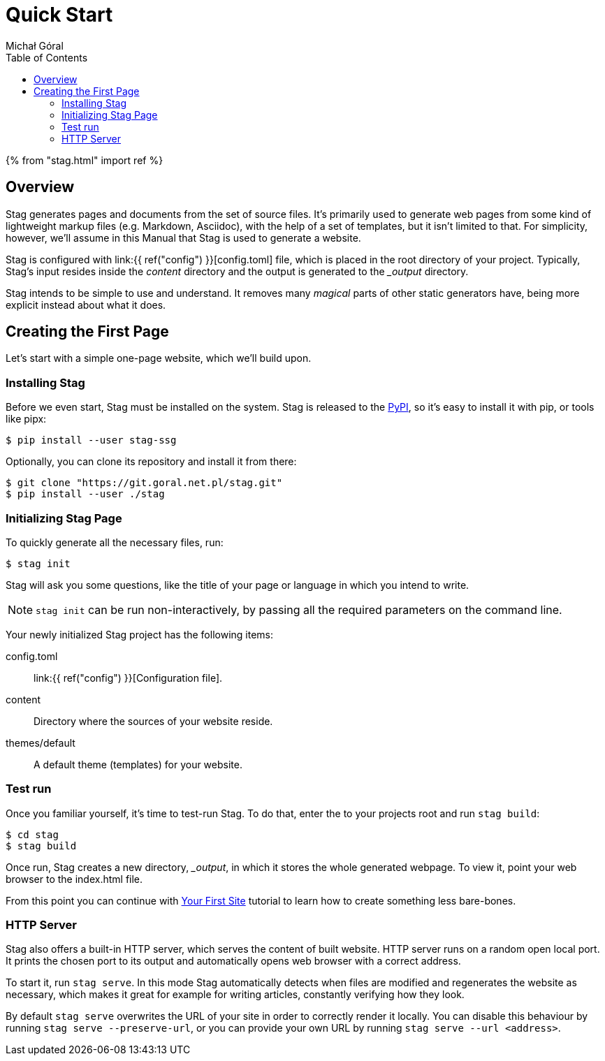 = Quick Start
:author: Michał Góral
:toc:

{% from "stag.html" import ref %}

== Overview

Stag generates pages and documents from the set of source files. It's
primarily used to generate web pages from some kind of lightweight markup
files (e.g. Markdown, Asciidoc), with the help of a set of templates, but it
isn't limited to that. For simplicity, however, we'll assume in this Manual
that Stag is used to generate a website.

Stag is configured with link:{{ ref("config") }}[config.toml] file, which is placed in the root
directory of your project. Typically, Stag's input resides inside the
_content_ directory and the output is generated to the __output_ directory.

Stag intends to be simple to use and understand. It removes many _magical_
parts of other static generators have, being more explicit instead about what
it does.

== Creating the First Page

Let's start with a simple one-page website, which we'll build upon.

=== Installing Stag

Before we even start, Stag must be installed on the system. Stag is released
to the https://pypi.org/project/stag-ssg[PyPI], so it's easy to install
it with pip, or tools like pipx:

[source]
----
$ pip install --user stag-ssg
----

Optionally, you can clone its repository and install it from there:

[source]
----
$ git clone "https://git.goral.net.pl/stag.git"
$ pip install --user ./stag
----

=== Initializing Stag Page

To quickly generate all the necessary files, run:

[source]
----
$ stag init
----

Stag will ask you some questions, like the title of your page or language in
which you intend to write.

NOTE: `stag init` can be run non-interactively, by passing all the required
parameters on the command line.

Your newly initialized Stag project has the following items:

config.toml:: link:{{ ref("config") }}[Configuration file].
content:: Directory where the sources of your website reside.
themes/default:: A default theme (templates) for your website.

=== Test run

Once you familiar yourself, it's time to test-run Stag. To do that, enter the
to your projects root and run `stag build`:

[source]
----
$ cd stag
$ stag build
----

Once run, Stag creates a new directory, __output_, in which it stores the
whole generated webpage. To view it, point your web browser to the index.html
file.

From this point you can continue with xref:{{ ref("first-site") }}[Your First Site]
tutorial to learn how to create something less bare-bones.

=== HTTP Server

Stag also offers a built-in HTTP server, which serves the content of built
website. HTTP server runs on a random open local port. It prints the chosen
port to its output and automatically opens web browser with a correct
address.

To start it, run `stag serve`. In this mode Stag automatically detects when
files are modified and regenerates the website as necessary, which makes it
great for example for writing articles, constantly verifying how they look.

By default `stag serve` overwrites the URL of your site in order to correctly
render it locally. You can disable this behaviour by running `stag serve
--preserve-url`, or you can provide your own URL by running `stag serve --url
<address>`.
